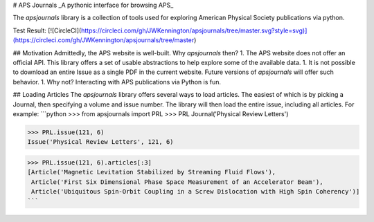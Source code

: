 # APS Journals
_A pythonic interface for browsing APS_

The `apsjournals` library is a collection of tools used for exploring American 
Physical Society publications via python. 

Test Result: [![CircleCI](https://circleci.com/gh/JWKennington/apsjournals/tree/master.svg?style=svg)](https://circleci.com/gh/JWKennington/apsjournals/tree/master)

## Motivation
Admittedly, the APS website is well-built. Why `apsjournals` then? 
1. The APS website does not offer an official API. This library offers a set of usable abstractions 
to help explore some of the available data.
1. It is not possible to download an entire Issue as a single PDF in the current website. 
Future versions of `apsjournals` will offer such behavior.
1. Why not? Interacting with APS publications via Python is fun.

## Loading Articles 
The `apsjournals` library offers several ways to load articles. The easiest of which
is by picking a Journal, then specifying a volume and issue number. The library will then
load the entire issue, including all articles. For example:
```python
>>> from apsjournals import PRL
>>> PRL
Journal('Physical Review Letters')

>>> PRL.issue(121, 6)
Issue('Physical Review Letters', 121, 6)

>>> PRL.issue(121, 6).articles[:3]
[Article('Magnetic Levitation Stabilized by Streaming Fluid Flows'),
 Article('First Six Dimensional Phase Space Measurement of an Accelerator Beam'),
 Article('Ubiquitous Spin-Orbit Coupling in a Screw Dislocation with High Spin Coherency')]
```


